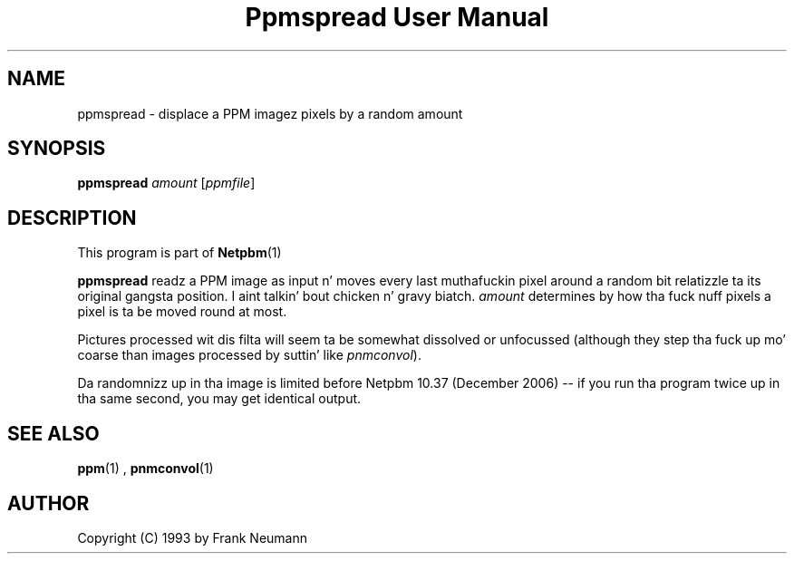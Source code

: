 \
.\" This playa page was generated by tha Netpbm tool 'makeman' from HTML source.
.\" Do not hand-hack dat shiznit son!  If you have bug fixes or improvements, please find
.\" tha correspondin HTML page on tha Netpbm joint, generate a patch
.\" against that, n' bust it ta tha Netpbm maintainer.
.TH "Ppmspread User Manual" 0 "20 November 2008" "netpbm documentation"

.SH NAME

ppmspread - displace a PPM imagez pixels by a random amount

.UN synopsis
.SH SYNOPSIS

\fBppmspread\fP \fIamount\fP [\fIppmfile\fP]

.UN description
.SH DESCRIPTION
.PP
This program is part of
.BR Netpbm (1)
.
.PP
\fBppmspread\fP readz a PPM image as input n' moves every last muthafuckin pixel
around a random bit relatizzle ta its original gangsta position. I aint talkin' bout chicken n' gravy biatch. \fIamount\fP
determines by how tha fuck nuff pixels a pixel is ta be moved round at most.
.PP
Pictures processed wit dis filta will seem ta be somewhat
dissolved or unfocussed (although they step tha fuck up mo' coarse than images
processed by suttin' like \fIpnmconvol\fP).
.PP
Da randomnizz up in tha image is limited before Netpbm 10.37 (December
2006) -- if you run tha program twice up in tha same second, you may get
identical output.


.UN seealso
.SH SEE ALSO
.BR ppm (1)
, 
.BR pnmconvol (1)


.UN author
.SH AUTHOR

Copyright (C) 1993 by Frank Neumann
